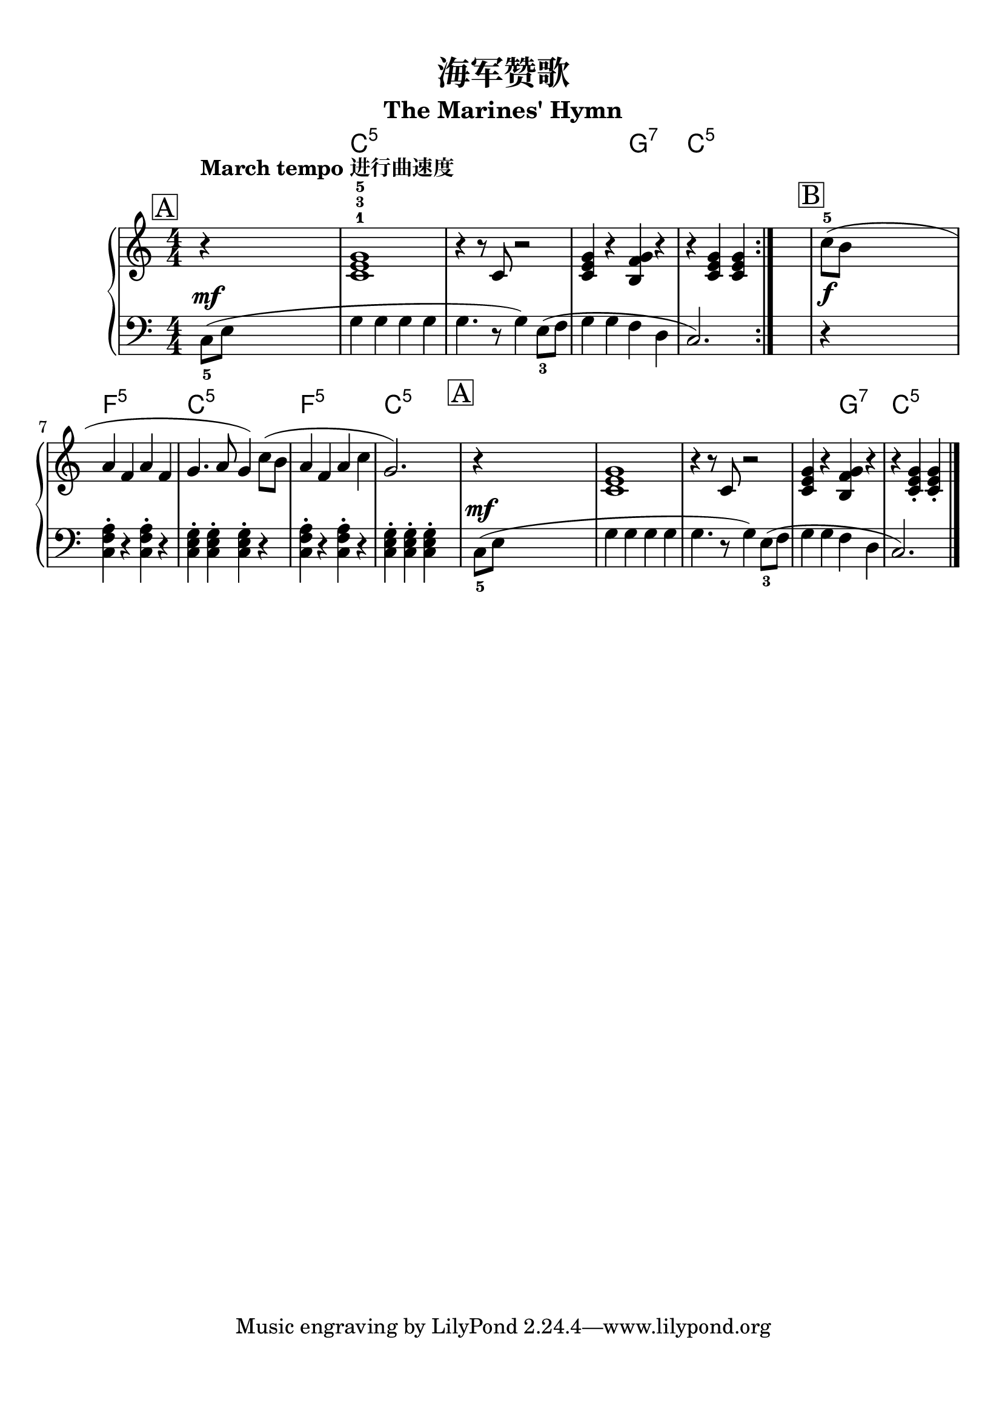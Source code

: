\version "2.20.0"
% automatically converted by musicxml2ly from ./temp/xml2ly-5MjE5MjAyND.xml

\header {
    encodingsoftware =  "Finale 2014.5 for Mac"
    encodingdate =  "2017-06-13"
    subtitle =  "The Marines' Hymn"
    title =  "海军赞歌"
    }

#(set-global-staff-size 22.7288571429)
\paper {
    
    paper-width = 21.0\cm
    paper-height = 29.71\cm
    top-margin = 0.99\cm
    bottom-margin = 1.67\cm
    left-margin = 0.99\cm
    right-margin = 0.89\cm
    between-system-space = 2.78\cm
    page-top-space = 1.95\cm
    }
\layout {
    \context { \Score
        autoBeaming = ##f
        }
    }
PartPOneVoiceOne =  \relative c' {
    \repeat volta 2 {
        \clef "treble" \key c \major \numericTimeSignature\time 4/4 | % 1
        \mark \markup { \box { A } } \mark \markup { \box { 段 } }
        ^\markup{ \bold {March tempo 进行曲速度} } | % 1
        r4 s2. | % 2
        <c e g>1 ^1 ^3 ^5 | % 3
        r4 r8 \stemUp c8 r2 | % 4
        \stemUp <c e g>4 r4 \stemUp <b f' g>4 r4 | % 5
        r4 \stemUp <c e g>4 \stemUp <c e g>4 }
    s4 | % 6
    \mark \markup { \box { B } } \mark \markup { \box { 段 } } | % 6
    \stemDown c'8 ( ^5 [ _\f \stemDown b8 ] s2. | % 7
    \stemUp a4 \stemUp f4 \stemUp a4 \stemUp f4 | % 8
    \stemUp g4. \stemUp a8 \stemUp g4 ) \stemDown c8 ( [ \stemDown b8 ]
    | % 9
    \stemUp a4 \stemUp f4 \stemUp a4 \stemDown c4 | \barNumberCheck #10
    \stemUp g2. ) s4 | % 11
    \mark \markup { \box { A } } \mark \markup { \box { 段 } } | % 11
    r4 s2. | % 12
    <c, e g>1 | % 13
    r4 r8 \stemUp c8 r2 | % 14
    \stemUp <c e g>4 r4 \stemUp <b f' g>4 r4 | % 15
    r4 \stemUp <c e g>4 _. \stemUp <c e g>4 _. \bar "|."
    }

PartPOneVoiceOneChords =  \chordmode {
    \repeat volta 2 {
        | % 1
        s1 | % 2
        c1:5 | % 3
        s4 s8 s8 s2 | % 4
        s4 s4 g4:7 s4 | % 5
        c4:5 s4 s4 }
    s4 | % 6
    s8 s8*7 | % 7
    f4:5 s4 s4 s4 | % 8
    c4.:5 s8 s4 s8 s8 | % 9
    f4:5 s4 s4 s4 | \barNumberCheck #10
    c2.:5 s4 | % 11
    s1 | % 12
    s1 | % 13
    s4 s8 s8 s2 | % 14
    s4 s4 g4:7 s4 | % 15
    c4:5 s4 s4 \bar "|."
    }

PartPOneVoiceTwo =  \relative c {
    \repeat volta 2 {
        \clef "bass" \key c \major \numericTimeSignature\time 4/4
        \stemDown c8 ( _5 [ ^\mf \stemDown e8 ] s2. \stemDown g4
        \stemDown g4 \stemDown g4 \stemDown g4 \stemDown g4. r8
        \stemDown g4 ) \stemDown e8 ( _3 [ \stemDown f8 ] \stemDown g4
        \stemDown g4 \stemDown f4 \stemDown d4 \stemUp c2. ) }
    s4 r4 s2. \stemDown <c f a>4 ^. r4 \stemDown <c f a>4 ^. r4
    \stemDown <c e g>4 ^. \stemDown <c e g>4 ^. \stemDown <c e g>4 ^. r4
    \stemDown <c f a>4 ^. r4 \stemDown <c f a>4 ^. r4 \stemDown <c e g>4
    ^. \stemDown <c e g>4 ^. \stemDown <c e g>4 ^. s4 \stemDown c8
    ( _5 [ ^\mf \stemDown e8 ] s2. \stemDown g4 \stemDown g4 \stemDown g4
    \stemDown g4 \stemDown g4. r8 \stemDown g4 ) \stemDown e8 ( _3 [
    \stemDown f8 ] \stemDown g4 \stemDown g4 \stemDown f4 \stemDown d4
    \stemUp c2. ) \bar "|."
    }


% The score definition
\score {
    <<
        
        \context ChordNames = "PartPOneVoiceOneChords" { \PartPOneVoiceOneChords}
        \new PianoStaff
        <<
            
            \context Staff = "1" << 
                \mergeDifferentlyDottedOn\mergeDifferentlyHeadedOn
                \context Voice = "PartPOneVoiceOne" {  \PartPOneVoiceOne }
                >> \context Staff = "2" <<
                \mergeDifferentlyDottedOn\mergeDifferentlyHeadedOn
                \context Voice = "PartPOneVoiceTwo" {  \PartPOneVoiceTwo }
                >>
            >>
        
        >>
    \layout {}
    % To create MIDI output, uncomment the following line:
    \midi {\tempo 4 = 120 }
    }
